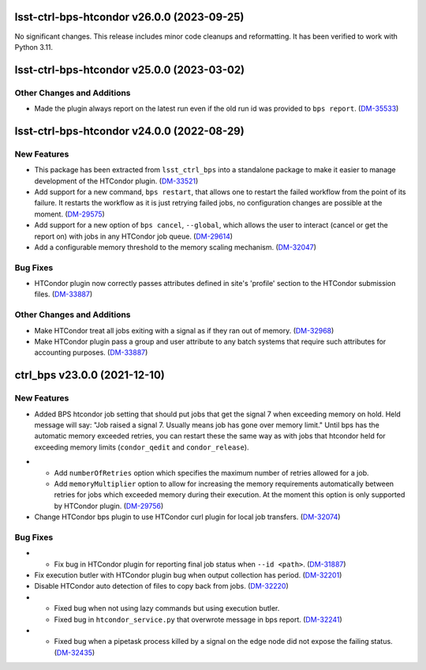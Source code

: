 lsst-ctrl-bps-htcondor v26.0.0 (2023-09-25)
===========================================

No significant changes.
This release includes minor code cleanups and reformatting.
It has been verified to work with Python 3.11.


lsst-ctrl-bps-htcondor v25.0.0 (2023-03-02)
===========================================

Other Changes and Additions
---------------------------

- Made the plugin always report on the latest run even if the old run id was provided to ``bps report``. (`DM-35533 <https://rubinobs.atlassian.net/browse/DM-35533>`_)


lsst-ctrl-bps-htcondor v24.0.0 (2022-08-29)
===========================================

New Features
------------

- This package has been extracted from ``lsst_ctrl_bps`` into a standalone package to make it easier to manage development of the HTCondor plugin.
  (`DM-33521 <https://rubinobs.atlassian.net/browse/DM-33521>`_)
- Add support for a new command,  ``bps restart``, that allows one to restart the failed workflow from the point of its failure. It restarts the workflow as it is just retrying failed jobs, no configuration changes are possible at the moment. (`DM-29575 <https://rubinobs.atlassian.net/browse/DM-29575>`_)
- Add support for a new option of ``bps cancel``, ``--global``, which allows the user to interact (cancel or get the report on) with jobs in any HTCondor job queue. (`DM-29614 <https://rubinobs.atlassian.net/browse/DM-29614>`_)
- Add a configurable memory threshold to the memory scaling mechanism. (`DM-32047 <https://rubinobs.atlassian.net/browse/DM-32047>`_)


Bug Fixes
---------

- HTCondor plugin now correctly passes attributes defined in site's 'profile' section to the HTCondor submission files. (`DM-33887 <https://rubinobs.atlassian.net/browse/DM-33887>`_)


Other Changes and Additions
---------------------------

- Make HTCondor treat all jobs exiting with a signal as if they ran out of memory. (`DM-32968 <https://rubinobs.atlassian.net/browse/DM-32968>`_)
- Make HTCondor plugin pass a group and user attribute to any batch systems that require such attributes for accounting purposes. (`DM-33887 <https://rubinobs.atlassian.net/browse/DM-33887>`_)

ctrl_bps v23.0.0 (2021-12-10)
=============================

New Features
------------

* Added BPS htcondor job setting that should put jobs that
  get the signal 7 when exceeding memory on hold.  Held
  message will say: "Job raised a signal 7.  Usually means
  job has gone over memory limit."  Until bps has the
  automatic memory exceeded retries, you can restart these
  the same way as with jobs that htcondor held for exceeding
  memory limits (``condor_qedit`` and ``condor_release``).

- * Add ``numberOfRetries`` option which specifies the maximum number of retries
    allowed for a job.
  * Add ``memoryMultiplier`` option to allow for increasing the memory
    requirements automatically between retries for jobs which exceeded memory
    during their execution. At the moment this option is only supported by
    HTCondor plugin. (`DM-29756 <https://rubinobs.atlassian.net/browse/DM-29756>`_)
- Change HTCondor bps plugin to use HTCondor curl plugin for local job transfers. (`DM-32074 <https://rubinobs.atlassian.net/browse/DM-32074>`_)

Bug Fixes
---------

- * Fix bug in HTCondor plugin for reporting final job status when ``--id <path>``. (`DM-31887 <https://rubinobs.atlassian.net/browse/DM-31887>`_)
- Fix execution butler with HTCondor plugin bug when output collection has period. (`DM-32201 <https://rubinobs.atlassian.net/browse/DM-32201>`_)
- Disable HTCondor auto detection of files to copy back from jobs. (`DM-32220 <https://rubinobs.atlassian.net/browse/DM-32220>`_)
- * Fixed bug when not using lazy commands but using execution butler.
  * Fixed bug in ``htcondor_service.py`` that overwrote message in bps report. (`DM-32241 <https://rubinobs.atlassian.net/browse/DM-32241>`_)
- * Fixed bug when a pipetask process killed by a signal on the edge node did not expose the failing status. (`DM-32435 <https://rubinobs.atlassian.net/browse/DM-32435>`_)
